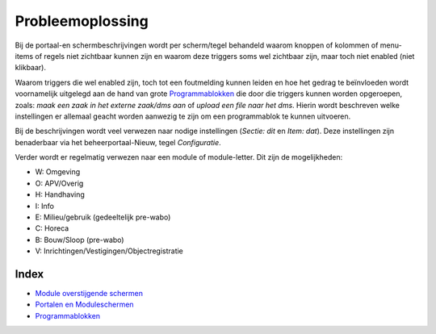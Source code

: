 Probleemoplossing
=================

Bij de portaal-en schermbeschrijvingen wordt per scherm/tegel behandeld
waarom knoppen of kolommen of menu-items of regels niet zichtbaar kunnen
zijn en waarom deze triggers soms wel zichtbaar zijn, maar toch niet
enabled (niet klikbaar).

Waarom triggers die wel enabled zijn, toch tot een foutmelding kunnen
leiden en hoe het gedrag te beïnvloeden wordt voornamelijk uitgelegd aan
de hand van grote
`Programmablokken </docs/probleemoplossing/programmablokken.md>`__ die
door die triggers kunnen worden opgeroepen, zoals: *maak een zaak in het
externe zaak/dms aan* of *upload een file naar het dms*. Hierin wordt
beschreven welke instellingen er allemaal geacht worden aanwezig te zijn
om een programmablok te kunnen uitvoeren.

Bij de beschrijvingen wordt veel verwezen naar nodige instellingen
(*Sectie: dit* en *Item: dat*). Deze instellingen zijn benaderbaar via
het beheerportaal-Nieuw, tegel *Configuratie*.

Verder wordt er regelmatig verwezen naar een module of module-letter.
Dit zijn de mogelijkheden:

-  W: Omgeving
-  O: APV/Overig
-  H: Handhaving
-  I: Info
-  E: Milieu/gebruik (gedeeltelijk pre-wabo)
-  C: Horeca
-  B: Bouw/Sloop (pre-wabo)
-  V: Inrichtingen/Vestigingen/Objectregistratie

Index
-----

-  `Module overstijgende
   schermen </docs/probleemoplossing/module_overstijgende_schermen.md>`__
-  `Portalen en
   Moduleschermen </docs/probleemoplossing/portalen_en_moduleschermen.md>`__
-  `Programmablokken </docs/probleemoplossing/programmablokken.md>`__
